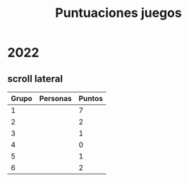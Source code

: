 #+TITLE: Puntuaciones juegos

# Coger nombres o algo para grupos, piénsalo

* 2022
** scroll lateral

| Grupo | Personas | Puntos |
|-------+----------+--------|
|     1 |          |      7 |
|     2 |          |      2 |
|     3 |          |      1 |
|     4 |          |      0 |
|     5 |          |      1 |
|     6 |          |      2 |

